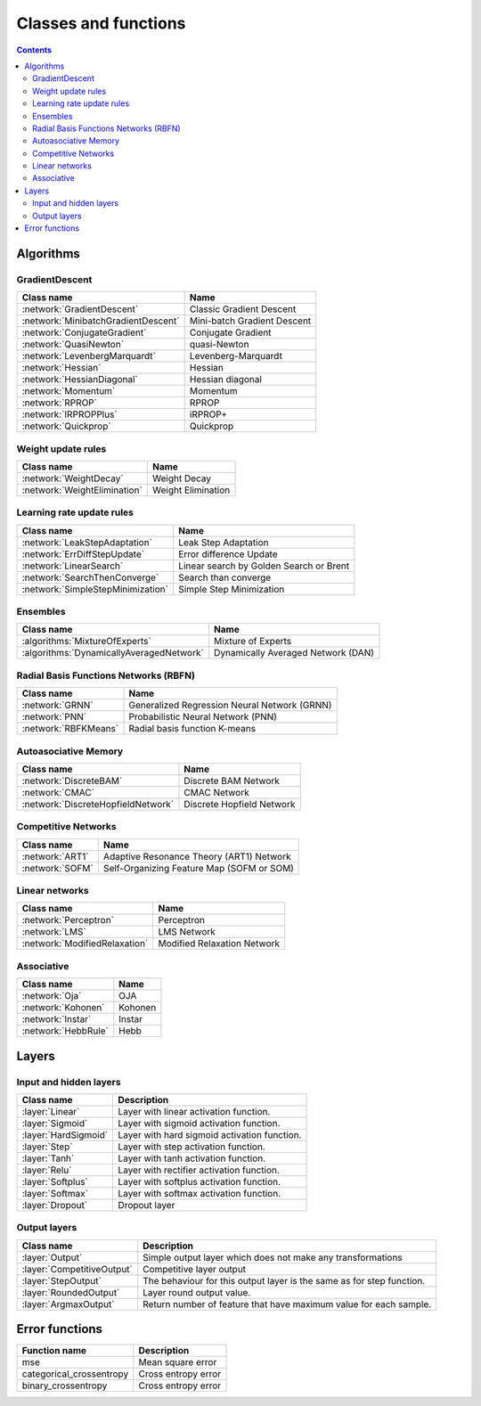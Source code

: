 Classes and functions
=====================

.. contents::

Algorithms
**********

GradientDescent
~~~~~~~~~~~~~~~

.. csv-table::
    :header: "Class name", "Name"

    :network:`GradientDescent`, Classic Gradient Descent
    :network:`MinibatchGradientDescent`, Mini-batch Gradient Descent
    :network:`ConjugateGradient`, Conjugate Gradient
    :network:`QuasiNewton`, quasi-Newton
    :network:`LevenbergMarquardt`, Levenberg-Marquardt
    :network:`Hessian`, Hessian
    :network:`HessianDiagonal`, Hessian diagonal
    :network:`Momentum`, Momentum
    :network:`RPROP`, RPROP
    :network:`IRPROPPlus`, iRPROP+
    :network:`Quickprop`, Quickprop

Weight update rules
~~~~~~~~~~~~~~~~~~~

.. csv-table::
    :header: "Class name", "Name"

    :network:`WeightDecay`, Weight Decay
    :network:`WeightElimination`, Weight Elimination

Learning rate update rules
~~~~~~~~~~~~~~~~~~~~~~~~~~

.. csv-table::
    :header: "Class name", "Name"

    :network:`LeakStepAdaptation`, Leak Step Adaptation
    :network:`ErrDiffStepUpdate`, Error difference Update
    :network:`LinearSearch`, Linear search by Golden Search or Brent
    :network:`SearchThenConverge`, Search than converge
    :network:`SimpleStepMinimization`, Simple Step Minimization

Ensembles
~~~~~~~~~

.. csv-table::
    :header: "Class name", "Name"

    :algorithms:`MixtureOfExperts`, Mixture of Experts
    :algorithms:`DynamicallyAveragedNetwork`, Dynamically Averaged Network (DAN)

Radial Basis Functions Networks (RBFN)
~~~~~~~~~~~~~~~~~~~~~~~~~~~~~~~~~~~~~~

.. csv-table::
    :header: "Class name", "Name"

    :network:`GRNN`, Generalized Regression Neural Network (GRNN)
    :network:`PNN`, Probabilistic Neural Network (PNN)
    :network:`RBFKMeans`, Radial basis function K-means

Autoasociative Memory
~~~~~~~~~~~~~~~~~~~~~

.. csv-table::
    :header: "Class name", "Name"

    :network:`DiscreteBAM`, Discrete BAM Network
    :network:`CMAC`, CMAC Network
    :network:`DiscreteHopfieldNetwork`, Discrete Hopfield Network

Competitive Networks
~~~~~~~~~~~~~~~~~~~~

.. csv-table::
    :header: "Class name", "Name"

    :network:`ART1`, Adaptive Resonance Theory (ART1) Network
    :network:`SOFM`, Self-Organizing Feature Map (SOFM or SOM)

Linear networks
~~~~~~~~~~~~~~~~

.. csv-table::
    :header: "Class name", "Name"

    :network:`Perceptron`, Perceptron
    :network:`LMS`, LMS Network
    :network:`ModifiedRelaxation`, Modified Relaxation Network

Associative
~~~~~~~~~~~

.. csv-table::
    :header: "Class name", "Name"

    :network:`Oja`, OJA
    :network:`Kohonen`, Kohonen
    :network:`Instar`, Instar
    :network:`HebbRule`, Hebb

Layers
******

Input and hidden layers
~~~~~~~~~~~~~~~~~~~~~~~

.. csv-table::
    :header: "Class name", "Description"

    ":layer:`Linear`", "Layer with linear activation function."
    ":layer:`Sigmoid`", "Layer with sigmoid activation function."
    ":layer:`HardSigmoid`", "Layer with hard sigmoid activation function."
    ":layer:`Step`", "Layer with step activation function."
    ":layer:`Tanh`", "Layer with tanh activation function."
    ":layer:`Relu`", "Layer with rectifier activation function."
    ":layer:`Softplus`", "Layer with softplus activation function."
    ":layer:`Softmax`", "Layer with softmax activation function."
    ":layer:`Dropout`", "Dropout layer"

Output layers
~~~~~~~~~~~~~

.. csv-table::
    :header: "Class name", "Description"

    ":layer:`Output`", "Simple output layer which does not make any transformations"
    ":layer:`CompetitiveOutput`", "Competitive layer output"
    ":layer:`StepOutput`", "The behaviour for this output layer is the same as for step function."
    ":layer:`RoundedOutput`", "Layer round output value."
    ":layer:`ArgmaxOutput`", "Return number of feature that have maximum value for each sample."


Error functions
***************

.. csv-table::
    :header: "Function name", "Description"

    "mse", "Mean square error"
    "categorical_crossentropy", "Cross entropy error"
    "binary_crossentropy", "Cross entropy error"
